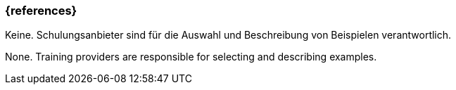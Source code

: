 === {references}

// tag::DE[]
Keine. Schulungsanbieter sind für die Auswahl und Beschreibung von Beispielen verantwortlich.
// end::DE[]

// tag::EN[]
None. Training providers are responsible for selecting and describing examples.
// end::EN[]


